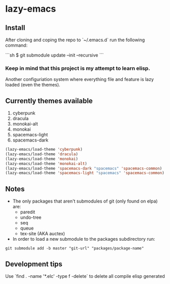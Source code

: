 * lazy-emacs

** Install

After cloning and coping the repo to `~/.emacs.d` run the following command:

```sh
$ git submodule update --init --recursive
```

*** Keep in mind that this project is my attempt to learn elisp.

Another configuriation system where everything file and feature is lazy loaded
(even the themes).

** Currently themes available

1. cyberpunk
2. dracula
3. monokai-alt
4. monokai
5. spacemacs-light
6. spacemacs-dark

#+BEGIN_SRC emacs-lisp
(lazy-emacs/load-theme 'cyberpunk)
(lazy-emacs/load-theme 'dracula)
(lazy-emacs/load-theme 'monokai)
(lazy-emacs/load-theme 'monokai-alt)
(lazy-emacs/load-theme 'spacemacs-dark "spacemacs" 'spacemacs-common)
(lazy-emacs/load-theme 'spacemacs-light "spacemacs" 'spacemacs-common)
#+END_SRC

** Notes

- The only packages that aren't submodules of git (only found on elpa) are:
  - paredit
  - undo-tree
  - seq
  - queue
  - tex-site (AKA auctex)

- In order to load a new submodule to the packages subdirectory run:
#+BEGIN_SRC shell
git submodule add -b master "git-url" "packages/package-name"
#+END_SRC


** Development tips

Use `find . -name '*.elc' -type f -delete` to delete all compile elisp generated
